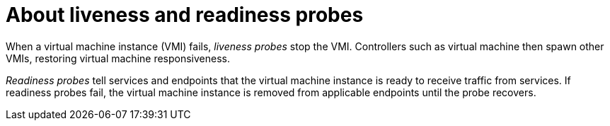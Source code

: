 // Module included in the following assemblies:
//
// * virt/logging_events_monitoring/virt-monitoring-vm-health.adoc

[id="virt-about-liveness-readiness-probes_{context}"]

= About liveness and readiness probes

When a virtual machine instance (VMI) fails, _liveness probes_ stop the VMI.
Controllers such as virtual machine then spawn other VMIs, restoring virtual machine responsiveness.

_Readiness probes_ tell services and endpoints that the virtual machine instance
is ready to receive traffic from services. If readiness probes fail, the virtual machine instance is removed from applicable endpoints until the probe recovers.
